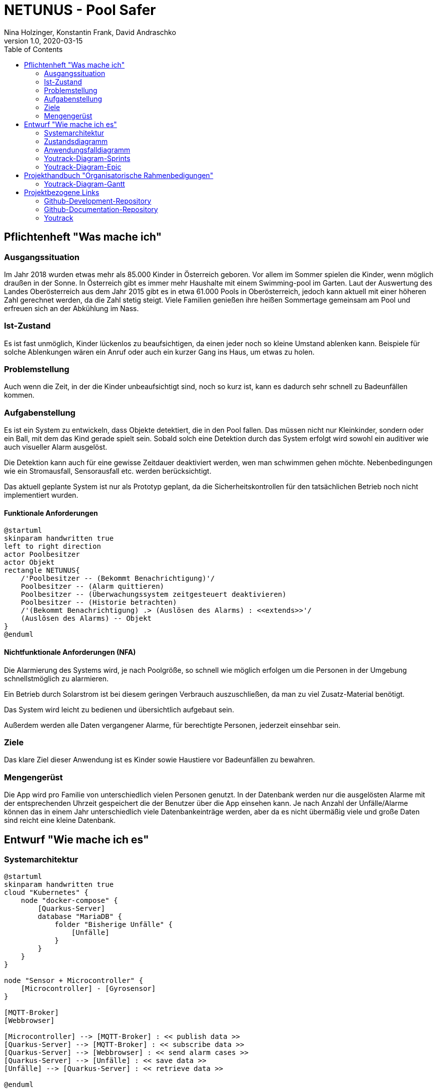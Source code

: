 = NETUNUS - Pool Safer
Nina Holzinger, Konstantin Frank, David Andraschko
1.0, 2020-03-15
:sourcedir: ../src/main/java
:icons: font
:toc: left

== Pflichtenheft "Was mache ich"

=== Ausgangssituation

Im Jahr 2018 wurden etwas mehr als 85.000 Kinder in Österreich geboren.
Vor allem im Sommer spielen die Kinder, wenn möglich draußen in der Sonne.
In Österreich gibt es immer mehr Haushalte mit einem Swimming-pool im Garten.
Laut der Auswertung des Landes Oberösterreich aus dem Jahr 2015 gibt es in etwa 61.000 Pools in Oberösterreich,
jedoch kann aktuell mit einer höheren Zahl gerechnet werden, da die Zahl stetig steigt.
Viele Familien genießen ihre heißen Sommertage gemeinsam am Pool und erfreuen sich an der Abkühlung im Nass.


=== Ist-Zustand

Es ist fast unmöglich, Kinder lückenlos zu beaufsichtigen, da einen jeder noch so kleine Umstand ablenken kann.
Beispiele für solche Ablenkungen wären ein Anruf oder auch ein kurzer Gang ins Haus, um etwas zu holen.


=== Problemstellung

Auch wenn die Zeit, in der die Kinder unbeaufsichtigt sind, noch so kurz ist, kann es dadurch sehr schnell zu
Badeunfällen kommen.


=== Aufgabenstellung

Es ist ein System zu entwickeln, dass Objekte detektiert, die in den Pool fallen. Das müssen nicht nur Kleinkinder,
sondern  oder ein Ball, mit dem das Kind gerade spielt sein. Sobald solch eine Detektion durch das System erfolgt
wird sowohl ein auditiver wie auch visueller Alarm ausgelöst.

Die Detektion kann auch für eine gewisse Zeitdauer deaktiviert werden, wen man schwimmen gehen möchte.
Nebenbedingungen wie ein Stromausfall, Sensorausfall etc. werden berücksichtigt.

Das aktuell geplante System ist nur als Prototyp geplant, da
die Sicherheitskontrollen für den tatsächlichen Betrieb noch nicht implementiert wurden.

==== Funktionale Anforderungen

[plantuml]
----
@startuml
skinparam handwritten true
left to right direction
actor Poolbesitzer
actor Objekt
rectangle NETUNUS{
    /'Poolbesitzer -- (Bekommt Benachrichtigung)'/
    Poolbesitzer -- (Alarm quittieren)
    Poolbesitzer -- (Überwachungssystem zeitgesteuert deaktivieren)
    Poolbesitzer -- (Historie betrachten)
    /'(Bekommt Benachrichtigung) .> (Auslösen des Alarms) : <<extends>>'/
    (Auslösen des Alarms) -- Objekt
}
@enduml
----

==== Nichtfunktionale Anforderungen (NFA)
Die Alarmierung des Systems wird, je nach Poolgröße, so schnell wie möglich erfolgen um die Personen in der Umgebung
schnellstmöglich zu alarmieren.

Ein Betrieb durch Solarstrom ist bei diesem geringen Verbrauch auszuschließen,
da man zu viel Zusatz-Material benötigt.

Das System wird leicht zu bedienen und übersichtlich aufgebaut sein.

Außerdem werden alle Daten vergangener Alarme, für berechtigte Personen, jederzeit einsehbar sein.


=== Ziele

Das klare Ziel dieser Anwendung ist es Kinder sowie Haustiere vor Badeunfällen zu bewahren.

=== Mengengerüst

Die App wird pro Familie von unterschiedlich vielen Personen genutzt.
In der Datenbank werden nur die ausgelösten Alarme mit der entsprechenden Uhrzeit gespeichert die der Benutzer über die App einsehen kann.
Je nach Anzahl der Unfälle/Alarme können das in einem Jahr unterschiedlich viele
Datenbankeinträge werden, aber da es nicht übermäßig viele und große Daten sind reicht eine kleine Datenbank.


== Entwurf "Wie mache ich es"

=== Systemarchitektur

[plantuml]
----
@startuml
skinparam handwritten true
cloud "Kubernetes" {
    node "docker-compose" {
        [Quarkus-Server]
        database "MariaDB" {
            folder "Bisherige Unfälle" {
                [Unfälle]
            }
        }
    }
}

node "Sensor + Microcontroller" {
    [Microcontroller] - [Gyrosensor]
}

[MQTT-Broker]
[Webbrowser]

[Microcontroller] --> [MQTT-Broker] : << publish data >>
[Quarkus-Server] --> [MQTT-Broker] : << subscribe data >>
[Quarkus-Server] --> [Webbrowser] : << send alarm cases >>
[Quarkus-Server] --> [Unfälle] : << save data >>
[Unfälle] --> [Quarkus-Server] : << retrieve data >>

@enduml
----

=== Zustandsdiagramm
[plantuml]
----
@startuml
[*] --> DetektionAktiv
DetektionAktiv --> DetektionDeaktiv : Benutzer deaktiviert
DetektionDeaktiv --> DetektionAktiv : Benutzer deaktiviert
DetektionDeaktiv --> DetektionAktiv : nach gewisser Zeit

DetektionAktiv --> Systemausfall : Batterie leer
DetektionAktiv --> Systemausfall : Broker defekt
DetektionAktiv --> Systemausfall : Internetverbindung abgebrochen

DetektionDeaktiv --> Systemausfall : Batterie leer
DetektionDeaktiv --> Systemausfall : Broker defekt
DetektionDeaktiv --> Systemausfall : Internetverbindung abgebrochen

DetektionAktiv --> Alarm : Unfall detektiert

Systemausfall --> Alarm : bei jedem Ausfall

Alarm --> DetektionAktiv : Alarm ausgeschaltet
Alarm --> DetektionDeaktiv : Alarm ausgeschaltet
@enduml
----

=== Anwendungsfalldiagramm
[plantuml]
----
@startuml
skinparam handwritten true
left to right direction
actor Poolbesitzer
actor Objekt
rectangle NETUNUS{
    /'Poolbesitzer -- (Bekommt Benachrichtigung)'/
    Poolbesitzer -- (Alarm quittieren)
    Poolbesitzer -- (Überwachungssystem zeitgesteuert deaktivieren)
    Poolbesitzer -- (Historie betrachten)
    /'(Bekommt Benachrichtigung) .> (Auslösen des Alarms) : <<extends>>'/
    (Auslösen des Alarms) -- Objekt
}
@enduml
----

=== Youtrack-Diagram-Sprints
image::youtrack-diagram-sprints.png[Youtrack-Diagram-Sprints]

=== Youtrack-Diagram-Epic
image::youtrack-diagram-epic.png[Youtrack-Diagram-Epic]


== Projekthandbuch "Organisatorische Rahmenbedigungen"

=== Youtrack-Diagram-Gantt
image::youtrack-diagram-gantt.png[Youtrack-Diagram-Gantt]

== Projektbezogene Links

=== Github-Development-Repository
https://github.com/KonstantinFrank01/safer-pool

=== Github-Documentation-Repository
https://github.com/KonstantinFrank01/safer-pool-docs

=== Youtrack
https://vm81.htl-leonding.ac.at/agiles/99-174/100-836

////
=== GANTT-Diagramm
[plantuml,gantt-protoype,png]
----
@startuml
[Deactivate Monitoring] lasts 3 days
[System Summary] lasts 4 days
[Get Notified] starts at [System Summary]'s end
[Get Notified] lasts 4 days
@enduml
----
////


